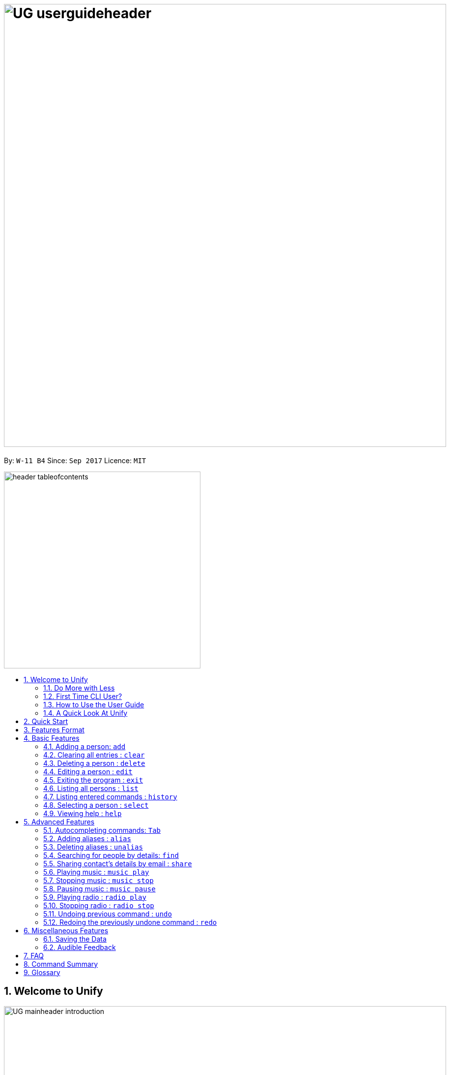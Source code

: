= image:UG_userguideheader.png[width="900"]
:toc:
:toc-title:
:toc-placement: preamble
:sectnums:
:imagesDir: images
:stylesDir: stylesheets
:experimental:
ifdef::env-github[]
:tip-caption: :bulb:
:note-caption: :information_source:
endif::[]
:repoURL: https://github.com/CS2103AUG2017-W11-B4/main

By: `W-11 B4`      Since: `Sep 2017`      Licence: `MIT`

image::header_tableofcontents.png[width="400"]

== Welcome to Unify
image::UG_mainheader_introduction.png[width="900"]
{sp}

=== Do More with Less
Unify is a Command Line Interface AddressBook that helps you manage your contacts efficiently. Unlike conventional Address Books, Unify adopts a Command-Line Interface (CLI).
By having a CLI, you can navigate and manage Unify efficiently by typing commands.
Commands capture the important details of your action into a concise line.
With just one line, you can traverse your large network to find your old pal John or update your Brother's phone number.
Now you can spend less time in your Address Book, and more time on what matters most to you.


=== First Time CLI User?

* Don't fret! Unify offers inline hints to prompt you what to type next,
+
image::UG_Hints.png[width="300"]
+
and will validate your input as you type. +
+
image::UG_Validation.png[width="300"]
+
* Afraid you will accidentally delete your girlfriend's details? We've got you covered! The `undo` command lets you revert any important changes to prevent any future embarrassment/pain. +
* Still lost? You can type `help` to access the User Guide whenever you need. +
* Unify will guide you along the way so that you can turn from Novice to Master in no time! +

=== How to Use the User Guide
image::UG_header_howtouseuserguide.png[width="500"]
{sp}

Everything you need to know about Unify is in this user guide.

You are able to quickly navigate the user guide by clicking on the links found in the table of contents at the top of the user guide.

An example of the user guide for the features is shown below. You are able to identify the feature's title, description, format and easy to follow step by step instructions.

image::UG_howtouse1.png[width="590"]
{sp}

To find the information you need, just look out for these sub-headers in the user guide. These are the few sub-headers you will find in this user guide below.

These sub-headers are unique, they are marked with a circle surrounding the first letter of the header. This help you find the information quickly. Just look out for the first letter in the circle and you are able to find what you need to know!

For example, the letter "F" in the circle represent format. Hence, you just have to look out for the letter "F" in the circle, to find the format quickly.

image::UG_howtouse2.png[width="590"]

Follow the step by step instructions by doing step 1 first. Step 1 is linked to the numbered icons that labels the section of the user interface you have to interacts with.
Therefore, you should have a similar user interface of Unify when following the step by step instructions.

image::UG_howtouse3.png[width="590"]
{sp}

=== A Quick Look At Unify

Unify's user interface is split into a few sections. These sections are highlighted in the image below.

* Command Box
* Message Box
* List of Contacts
* Contact's Details

image::UG_quicklookui.png[width="790"]

== Quick Start

image::UG_mainheader_installationguide.png[width="900"]
//-
{sp}
Follow this installation guide to get Unify up and running on your computer.

image::UG_header_stepbystep.png[width="400"]
{sp}

image:step1.png[width="70"]Ensure you have Java version `1.8.0_60` or later installed in your Computer.

[NOTE]
Having any Java 8 version is not enough. +
This app will not work with earlier versions of Java 8.

image:step2.png[width="70"] Download the latest `[W11-B4][Unify].jar` link:{repoURL}/releases[here].

image:step3.png[width="70"]  Copy the file to the folder you want to use as the home folder for your Address Book.

image:step4.png[width="70"] Double-click the file to start the app. You should see the application open in a few seconds:

image::UG_introui.png[width="590"]

image:step5.png[width="70"]  Type the command in the command box and press kbd:[Enter] to execute it. e.g. Typing *`help`* and pressing kbd:[Enter] will open the help window.

image::UG_help.png[width="590"]
{sp}

image::UG_header_examples.png[width="400"]
{sp}

Some example commands you can try:

* *`list`* : lists all contacts
* **`add`**` n/John Doe p/98765432 e/johnd@example.com a/John street, block 123, #01-01` : adds a contact named `John Doe` to the Address Book.
* **`delete`**`3` : deletes the 3rd contact shown in the current list
* *`exit`* : exits the app

.  Refer to the link:#features[Features] section below for details of each command.

== Features Format

Unify is jam-packed with features and it may be daunting for new users.
This section of the user guide provides a step by step walk-through of all the commands Unify has to offer.
Do read our short explanation about Command Format below so that the subsequent portions of this section will make sense to you.

====
image::UG_header_commandformat.png[width="500"]
{sp}+

* Words in `UPPER_CASE` are the parameters to be supplied by the user e.g. in `add n/NAME`, `NAME` is a parameter which can be used as `add n/John Doe`.
* Items in square brackets are optional e.g `n/NAME [t/TAG]` can be used as `n/John Doe t/friend` or as `n/John Doe`.
* Items with `…`​ after them can be used multiple times including zero times e.g. `[t/TAG]...` can be used as `{nbsp}` (i.e. 0 times), `t/friend`, `t/friend t/family` etc.
* Parameters can be in any order e.g. if the command specifies `n/NAME p/PHONE_NUMBER`, `p/PHONE_NUMBER n/NAME` is also acceptable.
====

== Basic Features
image::UG_mainheader_basicfeatures.png[width="900"]
//-
{sp}

=== Adding a person: `add`

image::UG_commandheader_add.png[width="500"]
{sp}+
Adding a new contact? Unify's `add` command takes a person's information and records it in Unify as a contact!

image::UG_header_format.png[width="400"]
{sp}+
Format: `add n/NAME p/PHONE_NUMBER e/EMAIL a/ADDRESS [i/AVATAR_FILE_PATH] [t/TAG]...`

[TIP]
Still unsure of what fields are required? Not to worry! Unify's in-line hints will prompt you on the fields required.
Simply press kbd:[Tab] to auto-complete to the next required prefix!

image::UG_header_alias.png[width="400"]
{sp}+
Alias: `new`, `create`

[TIP]
A person can have any number of tags (including 0)

image::UG_header_examples.png[width="400"]

* `add n/John Doe p/98765432 e/johnd@example.com a/John street, block 123, #01-01 r/Loves Tea`
* `add n/Betsy Crowe t/friend e/betsycrowe@example.com a/Newgate Prison p/1234567 i/d:/pictures/betsy.png t/criminal`

image::UG_header_stepbystep.png[width="400"]
{sp}+
image:step1.png[width="70"] Type `add` into the command box first, then follow the format as shown above, after which press kbd:[Enter] to execute it.

image::UG_add1.png[width="590"]

image:step2.png[width="70"] The result box will display "New person added:" with the contact details.

image:step3.png[width="70"] The contact list will be displayed with the newly added contact at the bottom of the list.

image::UG_add2.png[width="590"]
{sp}+

image::header_note.png[width="400"]
* When choosing the right image for your contact, make sure that the image is in .jpg or .png format.
* For a contact's avatar file path, you may specify the full path of the image (ie: d:/pictures/betsy.png)
* For Windows users, if you are unsure how to get the path of the image click http://www.howto-connect.com/copy-path-of-a-file-or-folder-in-windows-10/[here]

image::divider.png[width="900"]

=== Clearing all entries : `clear`
image::UG_commandheader_clear.png[width="500"]

If you want to empty Unify from all contacts, Unify's `clear` command clears all entries from the address book. +

image::UG_header_format.png[width="400"]
Format: `clear`

image::UG_header_stepbystep.png[width="400"]
{sp}+
image:step1.png[width="70"] Type `clear` into the command box, and press kbd:[Enter] to execute it.

image::UG_clear1.png[width="590"]

image:step2.png[width="70"] The result box will display "Address book has been cleared". +

image:step3.png[width="70"] The cleared contact will be deleted from the contact list. +

image:step4.png[width="70"] The details of last updated will be updated with your system time.

image::UG_clear2.png[width="590"]

{sp}+

image::divider.png[width="900"]

=== Deleting a person : `delete`
image::UG_commandheader_delete.png[width="500"]

Deleting a duplicate contact?
Unify's `delete` command removes a specified contact from the address book. +

[TIP]
If you accidentally deleted a contact, Unify's `undo` command can help undo the deletion!

image::UG_header_format.png[width="400"]

Format: `delete INDEX` +

image::UG_header_alias.png[width="400"]

Alias: `remove`

image::header_note.png[width="400"]

* Deletes the person at the specified `INDEX`.
* The index refers to the index number shown in the most recent listing.
* The index *must be a positive integer* 1, 2, 3, ...

image::UG_header_examples.png[width="400"]

* `list` +
`delete 2` +
Deletes the 2nd person in the address book.
* `find Betsy` +
`delete 1` +
Deletes the 1st person in the results of the `find` command.

image::UG_header_stepbystep.png[width="400"]
{sp}+
image:step1.png[width="70"] Type `list` into the command box, and press kbd:[Enter] to execute it.

image::UG_list1.png[width="590"]

image:step2.png[width="70"] The result box will display "Listed all persons"

image:step3.png[width="70"] The contact list will be displayed with every contacts found in the address book. You can scroll down to view more contacts in the list.

image::UG_list2.png[width="590"]

image:step4.png[width="70"] Type `delete` into the command box first, then follow the index of the contact list, after which press kbd:[Enter] to execute it.

image::UG_delete1.png[width="590"]

image:step5.png[width="70"] The result box will display "Deleted person:" with the deleted details.

image:step6.png[width="70"] The deleted contact will be deleted from the contact list.

image:step7.png[width="70"] The details of last updated will be updated with your system time.

image::UG_delete2.png[width="590"]

{sp}+

image::divider.png[width="900"]

=== Editing a person : `edit`

image::UG_commandheader_edit.png[width="500"]

Need to update your girlfriend's phone number? Or misspelt your tutor's e-mail address?
Unify's `edit` command lets you edit an existing contact's details in the address book. +

image::UG_header_format.png[width="400"]

Format: `edit INDEX [n/NAME] [p/PHONE] [e/EMAIL] [a/ADDRESS] [t/TAG]...` +

image::UG_header_alias.png[width="400"]
{sp}+
Alias: `change`

image::header_note.png[width="400"]

* Edits the person at the specified `INDEX`. The index refers to the index number shown in the last person listing. The index *must be a positive integer* 1, 2, 3, ...
* At least one of the optional fields must be provided.
* Existing values will be updated to the input values.
* When editing tags, the existing tags of the person will be removed i.e adding of tags is not cumulative.
* You can remove all the person's tags by typing `t/` without specifying any tags after it.

image::UG_header_examples.png[width="400"]

* `edit 1 p/91234567 e/johndoe@example.com` +
Edits the phone number and email address of the 1st person to be `91234567` and `johndoe@example.com` respectively.
* `edit 2 n/Betsy Crower t/` +
Edits the name of the 2nd person to be `Betsy Crower` and clears all existing tags.

image::UG_header_stepbystep.png[width="400"]
{sp}+
image:step1.png[width="70"] Type `edit` into the command box first, then follow the format as shown above, after which press kbd:[Enter] to execute it.

image::UG_edit1.png[width="590"]

image:step2.png[width="70"] The result box will display "Edited person:" with the edited details.

image:step3.png[width="70"] The details of last updated will be updated with your system time.

image::UG_edit2.png[width="590"]
{sp}+

image::divider.png[width="900"]

=== Exiting the program : `exit`
image::UG_commandheader_exit.png[width="500"]

Exits the program. +

image::UG_header_format.png[width="400"]
Format: `exit`

image::UG_header_alias.png[width="400"]
Alias: `quit`

image::UG_header_stepbystep.png[width="400"]
{sp}+
image:step1.png[width="70"] Type `exit` into the command box, and press kbd:[Enter] to execute it. +

image:step2.png[width="70"] The application will be closed.

image::UG_exit1.png[width="590"]

{sp}+

image::divider.png[width="900"]

=== Listing all persons : `list`

image::UG_commandheader_list.png[width="500"]
{sp}+
Looking to scroll through your entire contact list? Or just want to admire your large network?
Unify's `list` command will list of all your contacts! +

image::UG_header_format.png[width="400"]
{sp}+
Format: `list` +

image::UG_header_alias.png[width="400"]
{sp}+
Alias: `ls`, `show`

image::UG_header_stepbystep.png[width="400"]
{sp}+
image:step1.png[width="70"] Type `list` into the command box, and press kbd:[Enter] to execute it.

image::UG_list1.png[width="590"]

image:step2.png[width="70"] The result box will display "Listed all persons"

image:step3.png[width="70"] The contact list will be displayed with every contacts found in the address book. You can scroll down to view more contacts in the list.

image::UG_list2.png[width="590"]
{sp}+

image::divider.png[width="900"]

=== Listing entered commands : `history`
image::UG_commandheader_history.png[width="500"]

If you are unsure what commands the `undo` command will undo, Unify's `history` command will
lists all the commands that you have entered in reverse chronological order. +

image::UG_header_format.png[width="400"]
Format: `history`

image::UG_header_stepbystep.png[width="400"]
{sp}+
image:step1.png[width="70"] Type `history` into the command box, and press kbd:[Enter] to execute it.

image::UG_history1.png[width="590"]

image:step2.png[width="70"] The result box will display "Entered commands (from most recent to earliest):" with the history of the commands you have previously entered.

image::UG_history2.png[width="590"]

image:step3.png[width="70"] If your result box will display "You have not yet entered any commands." Do not worry! It just means that you have not entered any commands yet! Try executing a command and repeat step 1 again.

image::UG_history3.png[width="590"]

{sp}+

image::header_note.png[width="400"]
Pressing the kbd:[&uarr;] and kbd:[&darr;] arrows will display the previous and next input respectively in the command box.

image::divider.png[width="900"]

=== Selecting a person : `select`
image::UG_commandheader_select.png[width="500"]

Two hands on your keyboard and don't want to press the mouse?
Unify's `select` command provides and alternative to clicking on a contact list.
It selects the person identified by the index number used in the last contact listing. +

image::UG_header_format.png[width="400"]

Format: `select INDEX` +

image::UG_header_alias.png[width="400"]

Alias: `choose`, `pick`

image::header_note.png[width="400"]
* Selects the person and loads the Google search page the person at the specified `INDEX`.
* The index refers to the index number shown in the most recent listing.
* The index *must be a positive integer* `1, 2, 3, ...`

image::UG_header_examples.png[width="400"]

* `list` +
`select 2` +
Selects the 2nd person in the address book.
* `find Betsy` +
`select 1` +
Selects the 1st person in the results of the `find` command.

image::UG_header_stepbystep.png[width="400"]
{sp}+
image:step1.png[width="70"] Type `list` into the command box, and press kbd:[Enter] to execute it.

image::UG_list1.png[width="590"]

image:step2.png[width="70"] The result box will display "Listed all persons"

image:step3.png[width="70"] The contact list will be displayed with every contacts found in the address book. You can scroll down to view more contacts in the list.

image::UG_list2.png[width="590"]

image:step4.png[width="70"] Type `select` into the command box first, then follow the index of the contact list, after which press kbd:[Enter] to execute it.

image::UG_select1.png[width="590"]

image:step5.png[width="70"] The result box will display "Selected person:" with the index.

image:step6.png[width="70"] The selected person will be highlighted from the contact list.

image:step7.png[width="70"] The details of the selected person will be shown in the contact's detail box.

image::UG_select2.png[width="590"]

{sp}+

image::divider.png[width="900"]

=== Viewing help : `help`

image::UG_commandheader_help.png[width="500"]
{sp}+
Feeling lost and not sure what to do? You can type the `help` command and Unify will open an in-application
user guide for your reference!

image::UG_header_format.png[width="400"]
{sp}+
Format: `help`

image::UG_header_stepbystep.png[width="400"]
{sp}+
image:step1.png[width="70"] Type `help` into the command box, and press kbd:[Enter] to execute it.

image::UG_help1.png[width="590"]
image:step2.png[width="70"] The help window will appear as shown above.

image::UG_help2.png[width="590"]
{sp}+

image::divider.png[width="900"]

== Advanced Features
image::UG_mainheader_advancedfeatures.png[width="900"]
//-
{sp}

// tag::autocomplete[]
=== Autocompleting commands: kbd:[Tab]

image::UG_commandheader_autocomplete.png[width="500"]
{sp}+
Slow typer? Fret not! Just press kbd:[Tab] and Unify will automatically finish your commands for you.

[TIP]
Autocomplete understands what you're typing and can automatically complete parameters of some commands,
too! Simply press kbd:[Tab] whenever you're unsure what to type next.

image::UG_header_stepbystep.png[width="400"]
{sp}+
image:step1.png[width="70"] Type an incomplete command into the command box, and press kbd:[Tab] to autocomplete it.

image:step2.png[width="70"] The automatically completed command will appear in the command box.

{sp}+

image::divider.png[width="900"]
// end::autocomplete[]

// tag::alias[]
=== Adding aliases : `alias`
image::UG_commandheader_aliasadd.png[width="500"]

If you find yourself forgetting your commands often, you can define aliases to rename the commands to
something easier to remember!

Unify's `alias` command creates an alias to another command. If an alias is unspecified, it lists all aliases. +

image::UG_header_format.png[width="400"]
Format: `alias [ALIAS COMMAND]`

image::UG_header_examples.png[width="400"]

* `alias unfriend delete 1` +
`unfriend` (deletes the first person in the list) +
* `alias friends find t/friend` +
`friends` (lists all persons with the `friend` tag) +
* `alias` +
Lists all your previously defined aliases.

{sp}+

image::divider.png[width="900"]

=== Deleting aliases : `unalias`
image::UG_commandheader_aliasdelete.png[width="500"]

Deletes a previously defined alias. +

image::UG_header_format.png[width="400"]
Format: `unalias ALIAS`

image::UG_header_examples.png[width="400"]

* `alias unfriend delete` +
`unalias unfriend` +
`unfriend` +
The `unfriend` command fails as there is no longer such a command.
// end::alias[]

{sp}+

image::divider.png[width="900"]

// tag::find[]
=== Searching for people by details: `find`
image::UG_commandheader_find.png[width="500"]

Looking for an old friend who stayed in Bishan? Identifying the person who sent you a message from his e-mail made in Primary School?
Unify's `find` command allows you to search for people based on their details, which include: +

* Name
* Phone
* E-mail
* Address
* Tags
* Remark

image::UG_header_format.png[width="400"]
Format: `find [n/NAME] [p/PHONE_NUMBER] [e/EMAIL] [a/ADDRESS] [t/TAG]...` +

image::UG_header_alias.png[width="400"]
Alias: `search`, `filter`


image::UG_header_examples.png[width="400"]

* `find n/John` +
Returns `john` and `John Doe`
* `find n/John t/friend p/123` +
Returns any person whose name contains `john`, has a tag which contains `friend` and whose phone contains `123`.
* `find a/Blk 100 Street` +
Returns any person whose address contains `Blk 100 Street` (case-insensitive). Does not return person whose address is `Street Blk 100`.

image::header_note.png[width="400"]

****
* Only people matching all the keywords will be returned (i.e. `AND` search).
** e.g. `n/Hans n/Bo` will not return `Hans Gruber` or `Bo Yang` but will return `Hans Holbo`.
* The search is case insensitive. e.g `n/hans` will match `Hans`
* The order of the keywords does not matter. e.g. `n/Hans n/Bo` will match `Bo Hans`
* You may search for different fields by adding a prefix. ([n/NAME] [p/PHONE] [e/EMAIL] [a/ADDRESS] [t/TAG])
* If the first field is a name, you do not need a prefix. (find NAME [MORE_PREFIX/KEYWORDS]...) +
* Words will be matched if the keyword is contained by the peron's details e.g. `n/Han` will identify `Hans`, `n/Gabrielle` will not identify `Gabriel`.
* For Remark, only people whose remark sentence contains your query will be found. A full word match is required but it is case-insensitive.
** For example `find r/swim` will identify John whose remark is `likes to swim` but not Hans whose remark is `likes swimming`.
****

image::UG_header_examples.png[width="400"]

* `find n/John` +
Returns `john` and `John Doe`
* `find n/John t/friend p/123` +
Returns any person whose name contains `john`, has a tag which contains `friend` and whose phone contains `123`.
* `find a/Blk 100 Street` +
Returns any person whose address contains `Blk 100 Street` (case-insensitive). Does not return person whose address is `Street Blk 100`.

image::UG_header_stepbystep.png[width="400"]
{sp}+
image:step1.png[width="70"] Type `find` into the command box first, then follow the format as shown above, after which press kbd:[Enter] to execute it.

image::UG_find1.png[width="590"]

image:step2.png[width="70"] The result box will display (number) persons listed!

image::UG_find2.png[width="590"]

image:step3.png[width="70"] You can click on any other of people listed in the list of contacts or do a `select` command.

image:step4.png[width="70"] The details of the selected person will be displayed under the Contact Details.

image::UG_find3.png[width="590"]
{sp}+

TIP: You can also click on tags to do a search for that tag. (ie. find t/CLICKED_TAG); +

image::UG_header_stepbystep.png[width="400"]
{sp}+

image:step1.png[width="70"] Click on the tag you wish to search for.

image::UG_findtag1.png[width="590"]

image:step2.png[width="70"] The result box will display (number) persons listed!

image::UG_find2.png[width="590"]

image:step3.png[width="70"] You can click on any other of people listed in the list of contacts or do a `select` command.

image:step4.png[width="70"] The details of the selected person will be displayed under the Contact Details.

image::UG_find3.png[width="590"]
{sp}+

image::divider.png[width="900"]
// end::find[]

// tag::ShareCommand[]
=== Sharing contact's details by email : `share`
image::UG_commandheader_share.png[width="500"]

Want to share a contact to your colleagues via e-mail?
Unify's `email` command lets you email the selected contact's details to your personal email! +

image::UG_header_format.png[width="400"]
Format: `email INDEX EMAIL_ADDRESS`+

image::UG_header_examples.png[width="400"]

* `list` +
`share 2 s/cs2103@gmail.com` +
Sends an email to cs2103@gmail.com with the 2nd person's details in the address book.

image::UG_header_stepbystep.png[width="400"]
{sp}+
image:step1.png[width="70"] Type `list` into the command box, and press kbd:[Enter] to execute it.

image::UG_list1.png[width="590"]

image:step2.png[width="70"] The result box will display "Listed all persons" +

image:step3.png[width="70"] The contact list will be displayed with every contacts found in the address book. You can scroll down to view more contacts in the list.

image::UG_list2.png[width="590"]

image:step4.png[width="70"] Type `email` into the command box first, then follow the index of the contact list and your recipient's email address, after which press kbd:[Enter] to execute it.

image::UG_share1.png[width="590"]

image:step5.png[width="70"] The result box will display "Email Sent!". +

image::UG_share2.png[width="590"]

{sp}+

image::divider.png[width="900"]
// end::ShareCommand[]

// tag::musiccommand[]
=== Playing music : `music play`
image::UG_commandheader_musicplay.png[width="500"]

Want to listen to some of your favourite tunes? Unify's got you covered! Unify's `music play` command plays a music track
from a specific genre from a list of built in mp3 music. If you had already paused a track, `music play` resumes playing that track. +

image::UG_header_format.png[width="400"]
Format: `music play [GENRE]`

image::header_note.png[width="400"]

The genre can only be pop, dance or classic. `music play` alone will play pop songs as default.

image::UG_header_stepbystep.png[width="400"]
{sp}+
image:step1.png[width="70"] Type `music play` into the command box, then follows by a `genre` and press kbd:[Enter] to execute it.

image::UG_musicplay1.png[width="590"]

image:step2.png[width="70"] If your genre is Pop, the result box will display "POP Music Playing". +

image::UG_musicplay2.png[width="590"]

{sp}+

image::divider.png[width="900"]

=== Stopping music : `music stop`
image::UG_commandheader_musicstop.png[width="500"]

Maybe the music is getting distracting or you're just not in the mood for some tunes.
`music stop` stops the current music track playing so that you can focus on the task at hand.+

image::UG_header_format.png[width="400"]
Format: `music stop`

image::header_note.png[width="400"]
This is different from pausing, as it does not allow resuming.

image::UG_header_stepbystep.png[width="400"]
{sp}+
image:step1.png[width="70"] Type `music stop` into the command box, and press kbd:[Enter] to execute it.

image::UG_musicstop1.png[width="590"]

image:step2.png[width="70"] The result box will display "Music Stopped". +

image::UG_musicstop2.png[width="590"]

{sp}+

image::divider.png[width="900"]

=== Pausing music : `music pause`
image::UG_commandheader_musicpause.png[width="500"]

Going for a short break and don't want to miss that catchy chorus?
`music pause` pauses the current music track playing. +

image::UG_header_format.png[width="400"]
Format: `music pause`

image::UG_header_stepbystep.png[width="400"]
{sp}+
image:step1.png[width="70"] Type `music pause` into the command box, and press kbd:[Enter] to execute it.

image::UG_musicpause1.png[width="590"]

image:step2.png[width="70"] If your genre is Pop, the result box will display "POP Music Paused". +

image::UG_musicpause2.png[width="590"]

{sp}+

image::divider.png[width="900"]
// end::musiccommand[]

// tag::radiocommand[]
=== Playing radio : `radio play`
image::UG_commandheader_radioplay.png[width="500"]

Want to listen to some of your favourite tunes? Unify's got you covered! Unify's `music play` command plays a music track
from a specific genre from a list of built in mp3 music. If you had already paused a track, `music play` resumes playing that track. +

image::UG_header_format.png[width="400"]
Format: `radio play [GENRE]`

image::header_note.png[width="400"]

* The genre can only be pop, classic, news `music play` alone will play pop songs as default.

* This requires internet connection!

image::UG_header_stepbystep.png[width="400"]
{sp}+
image:step1.png[width="70"] Type `music play` into the command box, then follows by a `genre` and press kbd:[Enter] to execute it.

image::UG_musicplay1.png[width="590"]

image:step2.png[width="70"] If your genre is Pop, the result box will display "POP Music Playing". +

image::UG_musicplay2.png[width="590"]

{sp}+

image::divider.png[width="900"]

=== Stopping radio : `radio stop`
image::UG_commandheader_radiostop.png[width="500"]

Maybe the music is getting distracting or you're just not in the mood for some tunes.
`music stop` stops the current music track playing so that you can focus on the task at hand.+

image::UG_header_format.png[width="400"]
Format: `music stop`

image::header_note.png[width="400"]
This requires internet connection!

image::UG_header_stepbystep.png[width="400"]
{sp}+
image:step1.png[width="70"] Type `music stop` into the command box, and press kbd:[Enter] to execute it.

image::UG_musicstop1.png[width="590"]

image:step2.png[width="70"] The result box will display "Music Stopped". +

image::UG_musicstop2.png[width="590"]

{sp}+

image::divider.png[width="900"]
// end::radiocommand[]

=== Undoing previous command : `undo`
image::UG_commandheader_undo.png[width="500"]

Accidentally cleared all your contacts? Edited the wrong contact detail? Fear not! Unify's `undo` command restores the
address book to the state before the previous _undoable_ command was executed. This is your emergency command if you
incorrectly modified Unify's contact list.+

image::UG_header_format.png[width="400"]
Format: `undo`

image::header_note.png[width="400"]

Undoable commands modify the address book's content (`add`, `delete`, `edit` and `clear`).

image::UG_header_examples.png[width="400"]

* `delete 1` +
`list` +
`undo` (reverses the `delete 1` command) +

* `select 1` +
`list` +
`undo` +
The `undo` command fails as there are no undoable commands executed previously.

* `delete 1` +
`clear` +
`undo` (reverses the `clear` command) +
`undo` (reverses the `delete 1` command) +

image::UG_header_stepbystep.png[width="400"]
{sp}+
image:step1.png[width="70"] Type `undo` into the command box, and press kbd:[Enter] to execute it.

image::UG_undo1.png[width="590"]

image:step2.png[width="70"] The result box will display "Undo success!"

image:step3.png[width="70"] The undo action can be seen, as the previously deleted contact list is added back.

image::UG_undo2.png[width="590"]

{sp}+

image::divider.png[width="900"]



=== Redoing the previously undone command : `redo`
image::UG_commandheader_redo.png[width="500"]

Just like how `undo` undoes your most recent command, `redo` reverses the most recent `undo` command. +

image::UG_header_format.png[width="400"]
Format: `redo`

image::UG_header_examples.png[width="400"]

* `delete 1` +
`undo` (reverses the `delete 1` command) +
`redo` (reapplies the `delete 1` command) +

* `delete 1` +
`redo` +
The `redo` command fails as there are no `undo` commands executed previously.

* `delete 1` +
`clear` +
`undo` (reverses the `clear` command) +
`undo` (reverses the `delete 1` command) +
`redo` (reapplies the `delete 1` command) +
`redo` (reapplies the `clear` command) +

image::UG_header_stepbystep.png[width="400"]
{sp}+
image:step1.png[width="70"] Type `redo` into the command box, and press kbd:[Enter] to execute it.

image::UG_redo1.png[width="590"]

image:step2.png[width="70"] The result box will display "Redo success!"

image:step3.png[width="70"] The redo action can be seen, as the previously deleted contact list is deleted.

image::UG_redo2.png[width="590"]

{sp}+

image::divider.png[width="900"]

== Miscellaneous Features
image::UG_mainheader_miscfeatures.png[width="900"]
//-
{sp}

=== Saving the Data
image::UG_header_savingdata.png[width="500"]

Unify knows that your contacts are important and automatically saves them to your hard disk. There is no need to save manually.

=== Audible Feedback
image::UG_header_audiblefeedback.png[width="500"]

Unify knows that speed is essential to you, hence audible feedback is an another key component in giving you that extra confirmation
that your actions have been executed.

* Unify plays an audible typing sound whenever you are typing.
* Unify also plays an audible confirmation feedback to your executed commands. Giving you the audible feedback that your command is executed successfully.
* Unify has an inbuilt text-to-speech
technology that is able to read your friend's name when you click on their details. Giving you that extra confirmation feedback you needed.

== FAQ
image::UG_mainheader_faq.png[width="900"]
//-
{sp}

image:question.png[width="70"] How do I transfer my data to another Computer? +
image:answer.png[width="70"] Install the app in the other computer and overwrite the empty data file it creates with the file that contains the data of your previous Address Book folder.

== Command Summary
image::UG_mainheader_commandsummary.png[width="900"]
//-
{sp}

[cols="3*^"]
|===
| *COMMAND* | *FORMAT* | *EXAMPLE*
| *Add* | `add n/NAME p/PHONE_NUMBER e/EMAIL a/ADDRESS r/REMARK [t/TAG]...` | `add n/James Ho p/22224444 e/jamesho@example.com a/123, Clementi Rd, 1234665 r/Loves Tea t/friend t/colleague`
| *Alias* | `alias [ALIAS COMMAND]` | `alias unfriend delete 1`
| *Clear* | `clear` | `clear`
| *Delete* | `delete INDEX` | `delete 3`
| *Edit* | `edit INDEX [n/NAME] [p/PHONE_NUMBER] [e/EMAIL] [a/ADDRESS] [r/REMARK] [t/TAG]...`| `edit 2 n/James Lee r/Loves Cake`
| *Find* | `find PREFIX/KEYWORD [MORE_PREFIX/KEYWORDS]...` | `find James Jake`
| *List* | `list`| `list`
| *Hel* | `help`| `help`
| *Select* | `select INDEX`| `select 2`
| *History* | `history`| `history`
.2+| *Music*| `music play [GENRE]`
| `music play pop` | `music stop` | `music stop`
.2+| *Radio*| `radio play [GENRE]`
| `radio play pop` | `radio stop` | `radio stop`
| *Redo* | `redo` | `redo`
| *Undo* | `undo` | `undo`
| *Unalias* | `unalias ALIAS` | `unalias unfriend`
|===

== Glossary
image::UG_mainheader_glossary.png[width="900"]
//-
{sp}

[cols="2*^"]
|===
| *TERMS* | *EXPLAINATION*
| *Command Line Interface (CLI)* |  Is a means of interacting with a computer program where the user (or client) issues commands to the program in the form of successive lines of text (command lines).
| *Text-To-Speech (TTS)* |  A system that converts normal language text into speech; other systems render symbolic linguistic representations like phonetic transcriptions into speech. Or a speech synthesiser